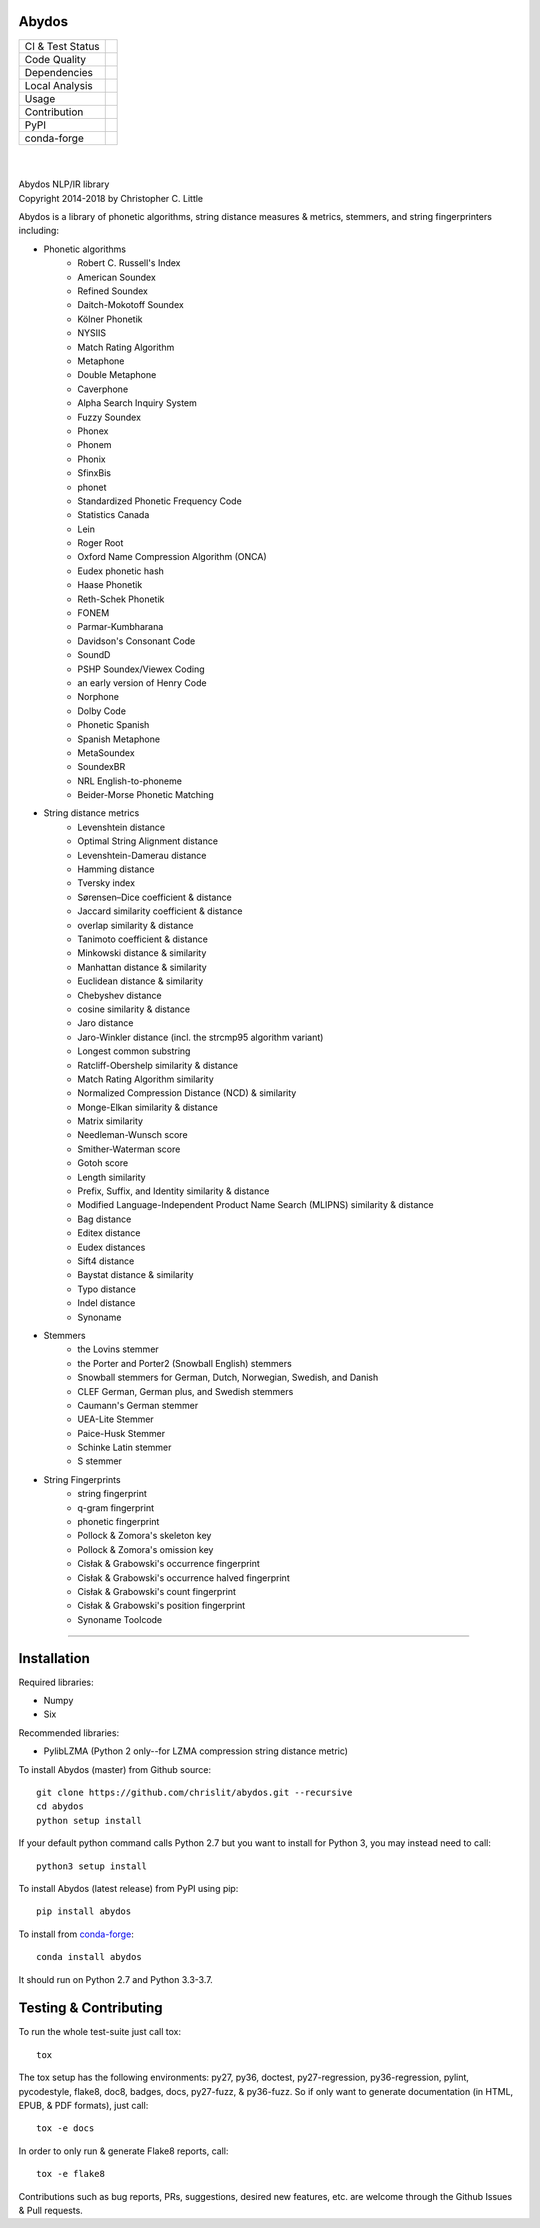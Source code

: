 Abydos
======

+------------------+------------------------------------------------------+
| CI & Test Status | |travis| |circle| |appveyor| |semaphore| |coveralls| |
+------------------+------------------------------------------------------+
| Code Quality     | |codeclimate| |scrutinizer|                          |
|                  | |codacy| |codefactor| |ebert|                        |
+------------------+------------------------------------------------------+
| Dependencies     | |requires| |snyk| |pyup| |fossa|                     |
+------------------+------------------------------------------------------+
| Local Analysis   | |pylint| |flake8| |black|                            |
+------------------+------------------------------------------------------+
| Usage            | |docs| |mybinder| |license| |sourcerank| |zenodo|    |
+------------------+------------------------------------------------------+
| Contribution     | |cii| |waffle| |openhub|                             |
+------------------+------------------------------------------------------+
| PyPI             | |pypi| |pypi-ver|                                    |
+------------------+------------------------------------------------------+
| conda-forge      | |conda| |conda-dl| |conda-platforms|                 |
+------------------+------------------------------------------------------+

.. |travis| image:: https://travis-ci.org/chrislit/abydos.svg?branch=master
    :target: https://travis-ci.org/chrislit/abydos
    :alt: Travis-CI Build Status

.. |circle| image:: https://circleci.com/gh/chrislit/abydos/tree/master.svg?style=shield
    :target: https://circleci.com/gh/chrislit/abydos/tree/master
    :alt: Circle-CI Build Status

.. |appveyor| image:: https://ci.appveyor.com/api/projects/status/cwukqqsmogivcker/branch/master?svg=true
    :target: https://ci.appveyor.com/project/chrislit/abydos
    :alt: AppVeyor Build Status

.. |semaphore| image:: https://semaphoreci.com/api/v1/chrislit/abydos/branches/master/shields_badge.svg
    :target: https://semaphoreci.com/chrislit/abydos
    :alt: Semaphore Build Status

.. |coveralls| image:: https://coveralls.io/repos/github/chrislit/abydos/badge.svg?branch=master
    :target: https://coveralls.io/github/chrislit/abydos?branch=master
    :alt: Coverage Status

.. |codeclimate| image:: https://codeclimate.com/github/chrislit/abydos/badges/gpa.svg
   :target: https://codeclimate.com/github/chrislit/abydos
   :alt: Code Climate

.. |scrutinizer| image:: https://scrutinizer-ci.com/g/chrislit/abydos/badges/quality-score.png?b=master
    :target: https://scrutinizer-ci.com/g/chrislit/abydos/?branch=master
    :alt: Scrutinizer

.. |codacy| image:: https://api.codacy.com/project/badge/Grade/db79f2c31ea142fb9b5938abe87b0854
    :target: https://www.codacy.com/app/chrislit/abydos?utm_source=github.com&amp;utm_medium=referral&amp;utm_content=chrislit/abydos&amp;utm_campaign=Badge_Grade
    :alt: Codacy

.. |codefactor| image:: https://www.codefactor.io/repository/github/chrislit/abydos/badge
    :target: https://www.codefactor.io/repository/github/chrislit/abydos
    :alt: CodeFactor

.. |ebert| image:: https://ebertapp.io/github/chrislit/abydos.svg
    :target: https://ebertapp.io/github/chrislit/abydos
    :alt: Ebert

.. |requires| image:: https://requires.io/github/chrislit/abydos/requirements.svg?branch=master
    :target: https://requires.io/github/chrislit/abydos/requirements/?branch=master
    :alt: Requirements Status

.. |snyk| image:: https://snyk.io/test/github/chrislit/abydos/badge.svg?targetFile=requirements.txt
    :target: https://snyk.io/test/github/chrislit/abydos?targetFile=requirements.txt
    :alt: Known Vulnerabilities

.. |pyup| image:: https://pyup.io/repos/github/chrislit/abydos/shield.svg
     :target: https://pyup.io/repos/github/chrislit/abydos/
     :alt: Updates

.. |fossa| image:: https://app.fossa.io/api/projects/git%2Bgithub.com%2Fchrislit%2Fabydos.svg?type=shield
     :target: https://app.fossa.io/projects/git%2Bgithub.com%2Fchrislit%2Fabydos?ref=badge_shield
     :alt: FOSSA Status

.. |pylint| image:: https://img.shields.io/badge/Pylint-9.45/10-yellowgreen.svg
   :target: #
   :alt: Pylint Score

.. |flake8| image:: https://img.shields.io/badge/flake8-3-green.svg
   :target: #
   :alt: flake8 Errors

.. |black| image:: https://img.shields.io/badge/code%20style-black-000000.svg
   :target: https://github.com/ambv/black
   :alt: black

.. |docs| image:: https://readthedocs.org/projects/abydos/badge/?version=latest
    :target: https://abydos.readthedocs.org/en/latest/
    :alt: Documentation Status

.. |mybinder| image:: https://mybinder.org/badge.svg
    :target: https://mybinder.org/v2/gh/chrislit/abydos/master?filepath=binder
    :alt: Binder

.. |license| image:: https://img.shields.io/badge/License-GPL%20v3-blue.svg
    :target: https://www.gnu.org/licenses/gpl-3.0
    :alt: License: GPL v3

.. |sourcerank| image:: https://img.shields.io/librariesio/sourcerank/pypi/abydos.svg
    :target: https://libraries.io/pypi/abydos
    :alt: Libraries.io SourceRank

.. |zenodo| image:: https://zenodo.org/badge/DOI/10.5281/zenodo.1462443.svg
   :target: https://doi.org/10.5281/zenodo.1462443
   :alt: Zenodo

.. |cii| image:: https://bestpractices.coreinfrastructure.org/projects/1598/badge
    :target: https://bestpractices.coreinfrastructure.org/projects/1598
    :alt: CII Best Practices

.. |waffle| image:: https://badge.waffle.io/chrislit/abydos.svg?columns=To%20Do,In%20Progress
    :target: https://waffle.io/chrislit/abydos
    :alt: 'Waffle.io - Columns and their card count'

.. |openhub| image:: https://www.openhub.net/p/abydosnlp/widgets/project_thin_badge.gif
    :target: https://www.openhub.net/p/abydosnlp
    :alt: OpenHUB

.. |pypi| image:: https://img.shields.io/pypi/v/abydos.svg
    :target: https://pypi.python.org/pypi/abydos
    :alt: PyPI

.. |pypi-ver| image:: 	https://img.shields.io/pypi/pyversions/abydos.svg
    :target: https://pypi.python.org/pypi/abydos
    :alt: PyPI versions

.. |conda| image:: https://img.shields.io/conda/vn/conda-forge/abydos.svg
    :target: https://anaconda.org/conda-forge/abydos
    :alt: conda-forge

.. |conda-dl| image:: 	https://img.shields.io/conda/dn/conda-forge/abydos.svg
    :target: https://anaconda.org/conda-forge/abydos
    :alt: conda-forge downloads

.. |conda-platforms| image:: https://img.shields.io/conda/pn/conda-forge/abydos.svg
    :target: https://anaconda.org/conda-forge/abydos
    :alt: conda-forge platforms

|

.. image:: https://raw.githubusercontent.com/chrislit/abydos/master/abydos-small.png
    :alt: abydos
    :align: right

|
| Abydos NLP/IR library
| Copyright 2014-2018 by Christopher C. Little

Abydos is a library of phonetic algorithms, string distance measures & metrics,
stemmers, and string fingerprinters including:

- Phonetic algorithms
    - Robert C. Russell's Index
    - American Soundex
    - Refined Soundex
    - Daitch-Mokotoff Soundex
    - Kölner Phonetik
    - NYSIIS
    - Match Rating Algorithm
    - Metaphone
    - Double Metaphone
    - Caverphone
    - Alpha Search Inquiry System
    - Fuzzy Soundex
    - Phonex
    - Phonem
    - Phonix
    - SfinxBis
    - phonet
    - Standardized Phonetic Frequency Code
    - Statistics Canada
    - Lein
    - Roger Root
    - Oxford Name Compression Algorithm (ONCA)
    - Eudex phonetic hash
    - Haase Phonetik
    - Reth-Schek Phonetik
    - FONEM
    - Parmar-Kumbharana
    - Davidson's Consonant Code
    - SoundD
    - PSHP Soundex/Viewex Coding
    - an early version of Henry Code
    - Norphone
    - Dolby Code
    - Phonetic Spanish
    - Spanish Metaphone
    - MetaSoundex
    - SoundexBR
    - NRL English-to-phoneme
    - Beider-Morse Phonetic Matching
- String distance metrics
    - Levenshtein distance
    - Optimal String Alignment distance
    - Levenshtein-Damerau distance
    - Hamming distance
    - Tversky index
    - Sørensen–Dice coefficient & distance
    - Jaccard similarity coefficient & distance
    - overlap similarity & distance
    - Tanimoto coefficient & distance
    - Minkowski distance & similarity
    - Manhattan distance & similarity
    - Euclidean distance & similarity
    - Chebyshev distance
    - cosine similarity & distance
    - Jaro distance
    - Jaro-Winkler distance (incl. the strcmp95 algorithm variant)
    - Longest common substring
    - Ratcliff-Obershelp similarity & distance
    - Match Rating Algorithm similarity
    - Normalized Compression Distance (NCD) & similarity
    - Monge-Elkan similarity & distance
    - Matrix similarity
    - Needleman-Wunsch score
    - Smither-Waterman score
    - Gotoh score
    - Length similarity
    - Prefix, Suffix, and Identity similarity & distance
    - Modified Language-Independent Product Name Search (MLIPNS) similarity &
      distance
    - Bag distance
    - Editex distance
    - Eudex distances
    - Sift4 distance
    - Baystat distance & similarity
    - Typo distance
    - Indel distance
    - Synoname
- Stemmers
    - the Lovins stemmer
    - the Porter and Porter2 (Snowball English) stemmers
    - Snowball stemmers for German, Dutch, Norwegian, Swedish, and Danish
    - CLEF German, German plus, and Swedish stemmers
    - Caumann's German stemmer
    - UEA-Lite Stemmer
    - Paice-Husk Stemmer
    - Schinke Latin stemmer
    - S stemmer
- String Fingerprints
    - string fingerprint
    - q-gram fingerprint
    - phonetic fingerprint
    - Pollock & Zomora's skeleton key
    - Pollock & Zomora's omission key
    - Cisłak & Grabowski's occurrence fingerprint
    - Cisłak & Grabowski's occurrence halved fingerprint
    - Cisłak & Grabowski's count fingerprint
    - Cisłak & Grabowski's position fingerprint
    - Synoname Toolcode

-----

Installation
============

Required libraries:

- Numpy
- Six

Recommended libraries:

- PylibLZMA   (Python 2 only--for LZMA compression string distance metric)


To install Abydos (master) from Github source::

   git clone https://github.com/chrislit/abydos.git --recursive
   cd abydos
   python setup install

If your default python command calls Python 2.7 but you want to install for
Python 3, you may instead need to call::

   python3 setup install


To install Abydos (latest release) from PyPI using pip::

   pip install abydos

To install from `conda-forge <https://conda-forge.org/>`_::

   conda install abydos

It should run on Python 2.7 and Python 3.3-3.7.

Testing & Contributing
======================

To run the whole test-suite just call tox::

    tox

The tox setup has the following environments: py27, py36, doctest,
py27-regression, py36-regression, pylint, pycodestyle, flake8, doc8,
badges, docs, py27-fuzz, & py36-fuzz. So if only want to generate documentation
(in HTML, EPUB, & PDF formats), just call::

    tox -e docs

In order to only run & generate Flake8 reports, call::

    tox -e flake8

Contributions such as bug reports, PRs, suggestions, desired new features, etc.
are welcome through the Github Issues & Pull requests.
